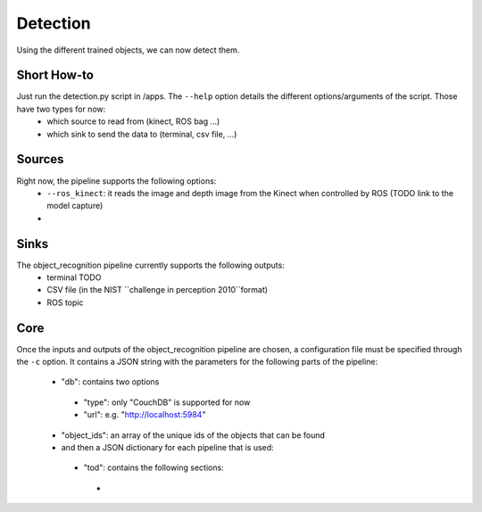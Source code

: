 Detection
=========

Using the different trained objects, we can now detect them.

Short How-to
------------

Just run the detection.py script in /apps. The ``--help`` option details the different options/arguments of the script. Those have two types for now:
 - which source to read from (kinect, ROS bag ...)
 - which sink to send the data to (terminal, csv file, ...)

Sources
-------

Right now, the pipeline supports the following options:
 - ``--ros_kinect``: it reads the image and depth image from the Kinect when controlled by ROS (TODO link to the model capture)
 -

Sinks
-----

The object_recognition pipeline currently supports the following outputs:
 - terminal TODO
 - CSV file (in the NIST ``challenge in perception 2010``format)
 - ROS topic

Core
----

Once the inputs and outputs of the object_recognition pipeline are chosen, a configuration file must be specified
through the ``-c`` option. It contains a JSON string with the parameters for the following parts of the pipeline:
 - "db": contains two options
  - "type": only "CouchDB" is supported for now
  - "url": e.g. "http://localhost:5984"
 - "object_ids": an array of the unique ids of the objects that can be found
 - and then a JSON dictionary for each pipeline that is used:
  - "tod": contains the following sections:
   - 